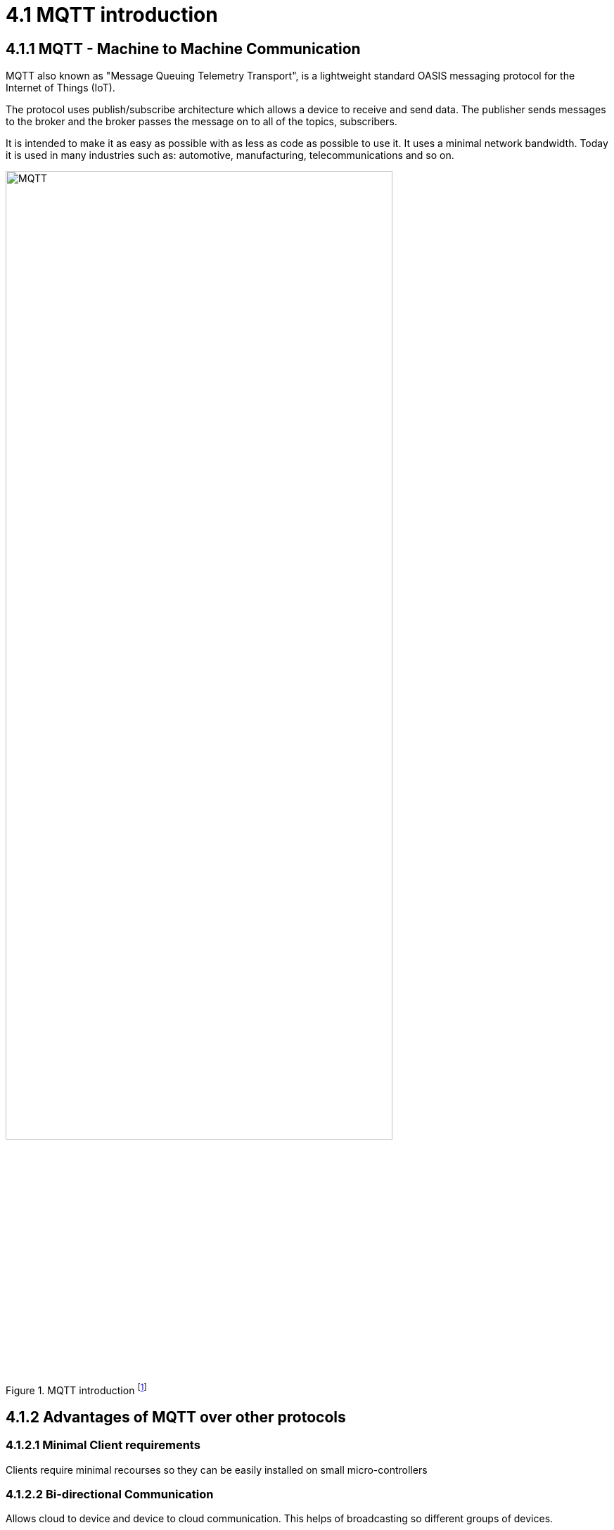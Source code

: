 = 4.1 MQTT introduction

== 4.1.1 MQTT - Machine to Machine Communication
MQTT also known as "Message Queuing Telemetry Transport", is a lightweight standard OASIS messaging protocol for the Internet of Things (IoT). 

The protocol uses publish/subscribe architecture which allows a device to receive and send data. The publisher sends messages to the broker and the broker passes the message on to all of the topics, subscribers.

It is intended to make it as easy as possible with as less as code as possible to use it. It uses a minimal network bandwidth. Today it is used in many industries such as: automotive, manufacturing, telecommunications and so on.



image::/Assets/Images/Siegl_Bernhard/MQTT.jpg[title="MQTT introduction footnote:[https://external-content.duckduckgo.com/iu/?u=https%3A%2F%2Fwww.opensourceforu.com%2Fwp-content%2Fuploads%2F2016%2F10%2FIot-MQTT.jpg&f=1&nofb=1&ipt=7c24aab7226503db6a35ea522b67496ee3879ce54538da6a3ff9b0d32f3c22af&ipo=images]" ,80%,80%,align="center"]

<<<

== 4.1.2 Advantages of MQTT over other protocols
===  4.1.2.1 Minimal Client requirements
Clients require minimal recourses so they can be easily installed on small micro-controllers

=== 4.1.2.2 Bi-directional Communication
Allows cloud to device and device to cloud communication. This helps of broadcasting so different groups of devices. 

=== 4.1.2.3 Reliability 
MQTT has three different quality of service levels  

- 0 : at most once

- 1 : at least once

- 2 : exactly one

====  When should we use QoS 0?
You have a mostly stable connection between sender and receiver. 
A classic example for Quality of Service 0 is connecting a front end application to an MQTT broker over a wired connection.
It is okay to loos some messages if the data that is lost is not important.
Messages are only queued for disconnected clients if they have Quality of Service one or two and a persistent session.

==== When should we use QoS 1?
You need to get every message.
QoS 1 is the most commonly used service level because it guarantees that the message arrives at least once or multiple times if necessary.
QoS 1 delivers messages much faster than QoS 2.

====  When should we use QoS 2?
This service level is for critical applications that need every message exactly one time.

=== 4.1.1 Security 
The traffic is being encrypted by using TSL and for authentication purposes it uses modern protocols, such as OAuth.

==== What is TSL? 
TSL means Transport Layer Security and is a cryptographic protocol which provides a communication security over a network.

I will go further into detail in the next topic "http".

<<<

== 4.1.3 MQTT Broker Architecture (Public/Subscribe)
It basically works with a simple subscribe and public architecture.
You can subscribe to a topic such as “temperature” in this case. Then the publisher “Temperature Sensor” informs any one that subscribed to the topic “temperature”, that the value of this topic changed. The MQTT Client that subscribed to the topic receives the value anytime it changes.

=== 4.1.3.1 Terms 
====  Publisher 
Publishing messages to a topic is the publisher's responsibility. It does not need to worry about whether the subscribers are online when publishing a message because it can only send data to one topic at a time.

==== Subscriber 
The subscriber can subscribe to several topics at once to receive messages. The protocol also supports load-balancing among multiple subscriber trough shared subscriptions.

==== Broker
Receiving messages from publishers and sending them to the relevant subscribers are the broker's responsibilities. The broker also responds to customer requests for connection, disconnections, subscriptions, and unsubscriptions.

==== Topic 
Messages are routed through MQTT based on subjects. Similar to URL routes, a topic is often leveled and split with a slash (/) between the levels. A topic might be sensor/1/temperature, for instance. The broker will forward all messages on a particular topic to any subscribers that have subscribed for it. Moreover, many publishers may send messages to the same topic, and the broker will route these messages to the clients who have subscribed in the order in which they are received.

With topic wildcards, MQTT subscribers can subscribe to many subjects at once. As a result, they can subscribe once to receive communications on many subjects.



image::/Assets/Images/Siegl_Bernhard/mqtt-publish-subscribe.png[title="Publish/Broker Architecture footnote:[https://mqtt.org/assets/img/mqtt-publish-subscribe.png]"]

<<<

=== 4.1.3.2 MQTT Use Cases
There are several use-cases for the MQTT protocol. Especially in the sectors of logistics, automotive, manufacturing, oil & gas, transportation. It is also necessary in the smart home sector.

== 4.1.4 MQTT code examples

Here is an example of how to subscribe to a specific given topic in type script.

- The "machineStateTopic" variable stores the path for the machine.

[source, typescript]
----
export function startMQTTInformationHandling(){
	mqttClient?.subscribe(machineStateTopic + "/#", (err, granted) => {
		if(err && applicationConfig.modalOptions.showSubscribingError)
			createModal("Connection!", "Subscribing error Information:" + halParentTopic + "#", "#DC3545")
		if(granted && applicationConfig.modalOptions.showSubscribingSuccess)
			createModal("Connection!", "Subscribing successful:" + halParentTopic + "#", "#28A745")
	})
}
----

- Here is the implementation of what happens on a specific event such as "connect", "error", "close", "offline". In this case we call the method "createConnectionModal()" which creates the modal with the given context.

[source, typescript]
----
mqttClient.on("connect", () => {
		if(applicationConfig.modalOptions.showConnectionSuccess)
			createConnectionModal("Successfully connected!", "success")
		applicationConnected.value = true;
	})
----

=== 4.1.4.1 Why did we choose MQTT in our diploma project?
The answer is quite simple, our project partners provided the MQTT connection so this decision was out of our hands.


